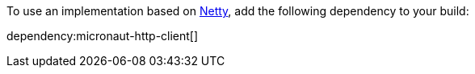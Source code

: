 To use an implementation based on https://netty.io[Netty], add the following dependency to your build:

dependency:micronaut-http-client[]
